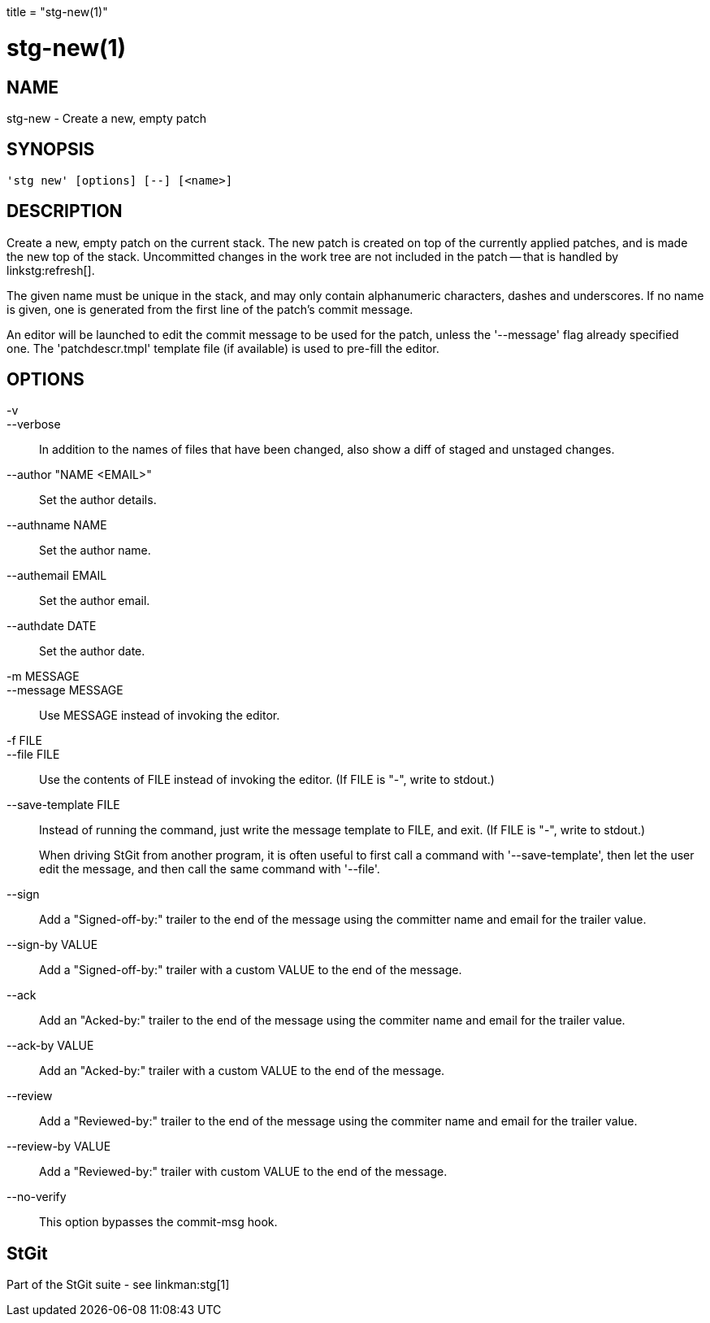 +++
title = "stg-new(1)"
+++

stg-new(1)
==========

NAME
----
stg-new - Create a new, empty patch

SYNOPSIS
--------
[verse]
'stg new' [options] [--] [<name>]

DESCRIPTION
-----------

Create a new, empty patch on the current stack. The new patch is
created on top of the currently applied patches, and is made the new
top of the stack. Uncommitted changes in the work tree are not
included in the patch -- that is handled by linkstg:refresh[].

The given name must be unique in the stack, and may only contain
alphanumeric characters, dashes and underscores. If no name is given,
one is generated from the first line of the patch's commit message.

An editor will be launched to edit the commit message to be used for
the patch, unless the '--message' flag already specified one. The
'patchdescr.tmpl' template file (if available) is used to pre-fill the
editor.

OPTIONS
-------
-v::
--verbose::
        In addition to the names of files that have been changed, also show a
        diff of staged and unstaged changes.

--author "NAME <EMAIL>"::
        Set the author details.

--authname NAME::
        Set the author name.

--authemail EMAIL::
        Set the author email.

--authdate DATE::
        Set the author date.

-m MESSAGE::
--message MESSAGE::
        Use MESSAGE instead of invoking the editor.

-f FILE::
--file FILE::
        Use the contents of FILE instead of invoking the editor.
        (If FILE is "-", write to stdout.)

--save-template FILE::
        Instead of running the command, just write the message
        template to FILE, and exit. (If FILE is "-", write to
        stdout.)
+
When driving StGit from another program, it is often
useful to first call a command with '--save-template',
then let the user edit the message, and then call the
same command with '--file'.

--sign::
        Add a "Signed-off-by:" trailer to the end of the message using the committer name and email for the trailer value.

--sign-by VALUE::
        Add a "Signed-off-by:" trailer with a custom VALUE to the end of the message.

--ack::
        Add an "Acked-by:" trailer to the end of the message using the commiter name and email for the trailer value.

--ack-by VALUE::
        Add an "Acked-by:" trailer with a custom VALUE to the end of the message.

--review::
        Add a "Reviewed-by:" trailer to the end of the message using the commiter name and email for the trailer value.

--review-by VALUE::
        Add a "Reviewed-by:" trailer with custom VALUE to the end of the message.

--no-verify::
        This option bypasses the commit-msg hook.

StGit
-----
Part of the StGit suite - see linkman:stg[1]
